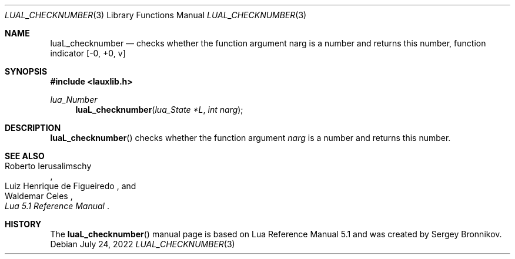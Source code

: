 .Dd $Mdocdate: July 24 2022 $
.Dt LUAL_CHECKNUMBER 3
.Os
.Sh NAME
.Nm luaL_checknumber
.Nd checks whether the function argument narg is a number and returns this
number, function indicator
.Bq -0, +0, v
.Sh SYNOPSIS
.In lauxlib.h
.Ft lua_Number
.Fn luaL_checknumber "lua_State *L" "int narg"
.Sh DESCRIPTION
.Fn luaL_checknumber
checks whether the function argument
.Fa narg
is a number and returns this number.
.Sh SEE ALSO
.Rs
.%A Roberto Ierusalimschy
.%A Luiz Henrique de Figueiredo
.%A Waldemar Celes
.%T Lua 5.1 Reference Manual
.Re
.Sh HISTORY
The
.Fn luaL_checknumber
manual page is based on Lua Reference Manual 5.1 and was created by Sergey Bronnikov.
